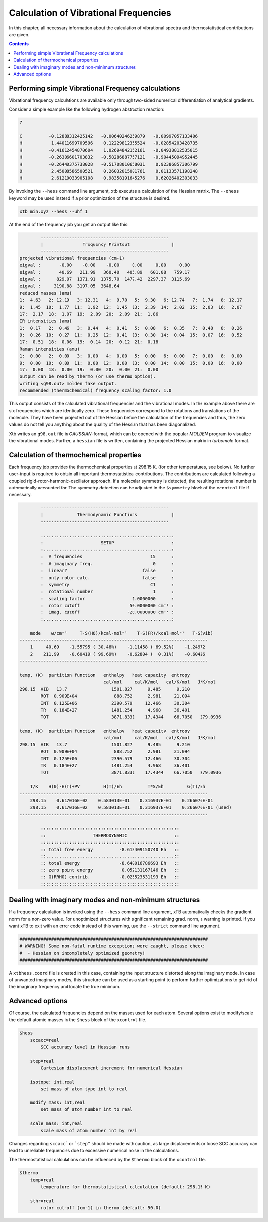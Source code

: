 Calculation of Vibrational Frequencies
======================================

In this chapter, all necessary information about the calculation of vibrational spectra and thermostatistical contributions are given. 

.. contents::

Performing simple Vibrational Frequency calculations
____________________________________________________

Vibrational frequency calculations are available only through two-sided numerical differentiation of analytical gradients. 

Consider a simple example like the following hydrogen abstraction reaction:

.. code:: bash

    7

    C          -0.12888312425142   -0.00640246259879   -0.00997057133406
    H           1.44011699709596    0.12229812355524   -0.02854203428735
    H          -0.41612454870604    1.02694842152161   -0.04938812535015
    H          -0.26306601703832   -0.58286887757121   -0.90445094952445
    H          -0.26440375738028   -0.51708010658031    0.92386857306799
    O           2.45008586500521    0.26032015001761    0.01133571198248
    H           2.61210033905108    0.98358191645276    0.62026402303033

By invoking the ``--hess`` command line argument, xtb executes a calculation of the Hessian matrix. The  ``--ohess`` keyword may be used instead if a prior optimization of the structure is desired. 

.. code:: bash
    
    xtb min.xyz --hess --uhf 1

At the end of the frequency job you get an output like this:

.. code:: bash

            -------------------------------------------------
            |               Frequency Printout                |
            -------------------------------------------------
    projected vibrational frequencies (cm-1)
    eigval :       -0.00    -0.00    -0.00     0.00     0.00     0.00
    eigval :       40.69   211.99   360.40   405.89   601.08   759.17
    eigval :      829.07  1371.91  1375.70  1477.42  2297.37  3115.69
    eigval :     3190.88  3197.05  3648.64
    reduced masses (amu)
    1:  4.63   2: 12.19   3: 12.31   4:  9.70   5:  9.30   6: 12.74   7:  1.74   8: 12.17
    9:  1.45  10:  1.77  11:  1.92  12:  1.45  13:  2.39  14:  2.02  15:  2.03  16:  2.07
    17:  2.17  18:  1.07  19:  2.09  20:  2.09  21:  1.86
    IR intensities (amu)
    1:  0.17   2:  0.46   3:  0.44   4:  0.41   5:  0.08   6:  0.35   7:  0.48   8:  0.26
    9:  0.26  10:  0.27  11:  0.25  12:  0.41  13:  0.30  14:  0.04  15:  0.07  16:  0.52
    17:  0.51  18:  0.06  19:  0.14  20:  0.12  21:  0.18
    Raman intensities (amu)
    1:  0.00   2:  0.00   3:  0.00   4:  0.00   5:  0.00   6:  0.00   7:  0.00   8:  0.00
    9:  0.00  10:  0.00  11:  0.00  12:  0.00  13:  0.00  14:  0.00  15:  0.00  16:  0.00
    17:  0.00  18:  0.00  19:  0.00  20:  0.00  21:  0.00
    output can be read by thermo (or use thermo option).
    writing <g98.out> molden fake output.
    recommended (thermochemical) frequency scaling factor: 1.0
   
This output consists of the calculated vibrational frequencies and the vibrational modes. In the example above there are six frequencies which are identically zero. These frequencies correspond to the rotations and translations of the molecule. They have been projected out of the Hessian before the calculation of the frequencies and thus, the zero values do not tell you anything about the quality of the Hessian that has been diagonalized.

Xtb writes an ``g98.out`` file in *GAUSSIAN*-format, which can be opened with the popular *MOLDEN* program to visualize the vibrational modes.
Further, a ``hessian`` file is written, containing the projected Hessian matrix in *turbomole* format.

Calculation of thermochemical properties
________________________________________

Each frequency job provides the thermochemical properties at 298.15 K. (for other temperatures, see below). No further user-input is required to obtain all important thermostatistical contributions. The contributions are calculated following a coupled rigid-rotor-harmonic-oscillator approach. If a molecular symmetry is detected, the resulting rotational number is automatically accounted for. The symmetry detection can be adjusted in the ``$symmetry`` block of the ``xcontrol`` file if necessary. 

.. code:: bash

            -------------------------------------------------
            |             Thermodynamic Functions             |
            -------------------------------------------------

            ...................................................
            :                      SETUP                      :
            :.................................................:
            :  # frequencies                          15      :
            :  # imaginary freq.                       0      :
            :  linear?                             false      :
            :  only rotor calc.                    false      :
            :  symmetry                               C1      :
            :  rotational number                       1      :
            :  scaling factor                  1.0000000      :
            :  rotor cutoff                   50.0000000 cm⁻¹ :
            :  imag. cutoff                  -20.0000000 cm⁻¹ :
            :.................................................:

        mode    ω/cm⁻¹     T·S(HO)/kcal·mol⁻¹    T·S(FR)/kcal·mol⁻¹   T·S(vib)
    ------------------------------------------------------------------------
        1     40.69    -1.55795 ( 30.48%)    -1.11458 ( 69.52%)    -1.24972
        2    211.99    -0.60419 ( 99.69%)    -0.62804 (  0.31%)    -0.60426
    ------------------------------------------------------------------------

    temp. (K)  partition function   enthalpy   heat capacity  entropy
                                    cal/mol     cal/K/mol   cal/K/mol   J/K/mol
    298.15  VIB   13.7                 1501.827      9.485      9.210
            ROT  0.909E+04              888.752      2.981     21.094
            INT  0.125E+06             2390.579     12.466     30.304
            TR   0.184E+27             1481.254      4.968     36.401
            TOT                        3871.8331    17.4344    66.7050   279.0936

    temp. (K)  partition function   enthalpy   heat capacity  entropy
                                    cal/mol     cal/K/mol   cal/K/mol   J/K/mol
    298.15  VIB   13.7                 1501.827      9.485      9.210
            ROT  0.909E+04              888.752      2.981     21.094
            INT  0.125E+06             2390.579     12.466     30.304
            TR   0.184E+27             1481.254      4.968     36.401
            TOT                        3871.8331    17.4344    66.7050   279.0936

        T/K    H(0)-H(T)+PV         H(T)/Eh          T*S/Eh         G(T)/Eh
    ------------------------------------------------------------------------
        298.15    0.617016E-02    0.583013E-01    0.316937E-01    0.266076E-01
        298.15    0.617016E-02    0.583013E-01    0.316937E-01    0.266076E-01 (used)
    ------------------------------------------------------------------------

            :::::::::::::::::::::::::::::::::::::::::::::::::::::
            ::                  THERMODYNAMIC                  ::
            :::::::::::::::::::::::::::::::::::::::::::::::::::::
            :: total free energy          -8.613409150740 Eh   ::
            ::.................................................::
            :: total energy               -8.640016786693 Eh   ::
            :: zero point energy           0.052131167146 Eh   ::
            :: G(RRHO) contrib.           -0.025523531193 Eh   ::
            :::::::::::::::::::::::::::::::::::::::::::::::::::::

Dealing with imaginary modes and non-minimum structures
_______________________________________________________

If a frequency calculation is invoked using the ``--hess`` command line argument, xTB automatically checks the gradient norm for a non-zero value. For unoptimized structures with significant remaining grad. norm, a warning is printed. If you want xTB to exit with an error code instead of this warning, use the ``--strict`` command line argument. 

.. code:: bash

    ########################################################################
    # WARNING! Some non-fatal runtime exceptions were caught, please check:
    #  - Hessian on incompletely optimized geometry!
    ########################################################################

A ``xtbhess.coord`` file is created in this case, containing the input structure distorted along the imaginary mode. In case of unwanted imaginary modes, this structure can be used as a starting point to perform further optimizations to get rid of the imaginary frequency and locate the true minimum. 


Advanced options
________________

Of course, the calculated frequencies depend on the masses used for each atom. Several options exist to modify/scale the default atomic masses in the ``$hess`` block of the ``xcontrol`` file.

.. code:: bash


   $hess
       sccacc=real
           SCC accuracy level in Hessian runs

       step=real
           Cartesian displacement increment for numerical Hessian

       isotope: int,real
           set mass of atom type int to real

       modify mass: int,real
           set mass of atom number int to real

       scale mass: int,real
           scale mass of atom number int by real

Changes regarding ``sccacc``` or ```step``'' should be made with caution, as large displacements or loose SCC accuracy can lead to unreliable frequencies due to excessive numerical noise in the calculations.   


The thermostatistical calculations can be influenced by the ``$thermo`` block of the ``xcontrol`` file.

.. code:: bash

   $thermo
       temp=real
           temperature for thermostatistical calculation (default: 298.15 K)

       sthr=real
           rotor cut-off (cm-1) in thermo (default: 50.0)

